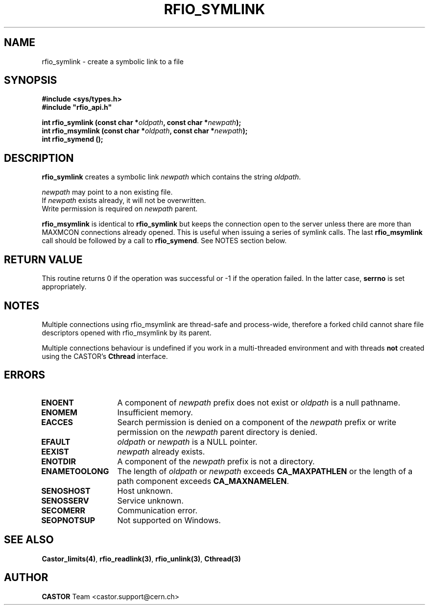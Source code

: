 .\"
.\" $Id: rfio_symlink.man,v 1.4 2001/11/14 10:44:28 jdurand Exp $
.\"
.\" @(#)$RCSfile: rfio_symlink.man,v $ $Revision: 1.4 $ $Date: 2001/11/14 10:44:28 $ CERN IT-PDP/DM Jean-Philippe Baud
.\" Copyright (C) 1999-2001 by CERN/IT/PDP/DM
.\" All rights reserved
.\"
.TH RFIO_SYMLINK 3 "$Date: 2001/11/14 10:44:28 $" CASTOR "Rfio Library Functions"
.SH NAME
rfio_symlink \- create a symbolic link to a file
.SH SYNOPSIS
.B #include <sys/types.h>
.br
\fB#include "rfio_api.h"\fR
.sp
.BI "int rfio_symlink (const char *" oldpath ", const char *" newpath ");"
.br
.BI "int rfio_msymlink (const char *" oldpath ", const char *" newpath ");"
.br
.BI "int rfio_symend ();"
.SH DESCRIPTION
.B rfio_symlink
creates a symbolic link 
.I newpath
which contains the string
.IR oldpath .
.LP
.I newpath
may point to a non existing file.
.br
If
.I newpath
exists already, it will not be overwritten.
.br
Write permission is required on 
.I newpath
parent.
.LP
.B rfio_msymlink
is identical to
.B rfio_symlink
but keeps the connection open to the server unless there are more than MAXMCON
connections already opened. This is useful when issuing a series of symlink calls.
The last
.B rfio_msymlink
call should be followed by a call to
.BR rfio_symend .
See NOTES section below.
.SH RETURN VALUE
This routine returns 0 if the operation was successful or -1 if the operation
failed. In the latter case,
.B serrno
is set appropriately.
.SH NOTES
Multiple connections using rfio_msymlink are thread-safe and process-wide, therefore a forked child cannot share file descriptors opened with rfio_msymlink by its parent.
.P
Multiple connections behaviour is undefined if you work in a multi-threaded environment and with threads \fBnot\fP created using the CASTOR's \fBCthread\fP interface.
.SH ERRORS
.TP 1.3i
.B ENOENT
A component of
.I newpath
prefix does not exist or
.I oldpath
is a null pathname.
.TP
.B ENOMEM
Insufficient memory.
.TP
.B EACCES
Search permission is denied on a component of the 
.I newpath
prefix or write permission on the 
.I newpath
parent directory is denied.
.TP
.B EFAULT
.I oldpath
or
.I newpath
is a NULL pointer.
.TP
.B EEXIST
.I newpath
already exists.
.TP
.B ENOTDIR
A component of the 
.I newpath
prefix is not a directory.
.TP
.B ENAMETOOLONG
The length of
.I oldpath
or
.I newpath
exceeds
.B CA_MAXPATHLEN
or the length of a path component exceeds
.BR CA_MAXNAMELEN .
.TP
.B SENOSHOST
Host unknown.
.TP
.B SENOSSERV
Service unknown.
.TP
.B SECOMERR
Communication error.
.TP
.B SEOPNOTSUP
Not supported on Windows.
.SH SEE ALSO
.BR Castor_limits(4) ,
.BR rfio_readlink(3) ,
.BR rfio_unlink(3) ,
.BR Cthread(3)
.SH AUTHOR
\fBCASTOR\fP Team <castor.support@cern.ch>
